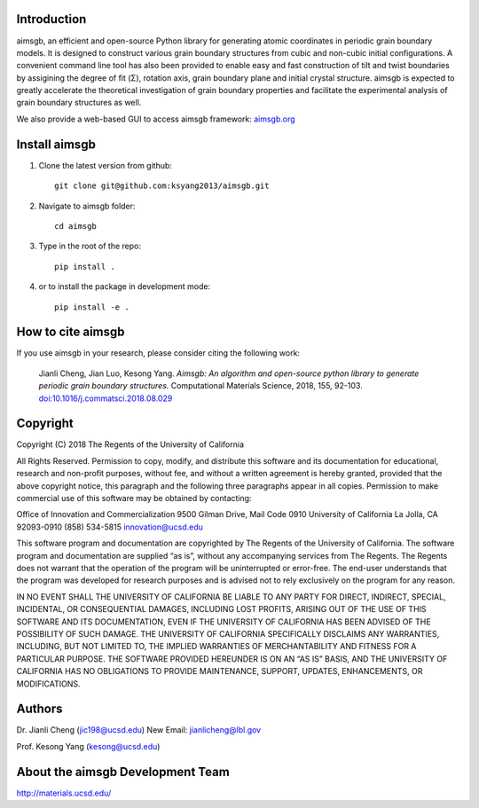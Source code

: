 Introduction
============
aimsgb, an efficient and open-source Python library for generating atomic coordinates in periodic grain boundary models. It is designed to
construct various grain boundary structures from cubic and non-cubic initial
configurations. A convenient command line tool has also been provided to enable
easy and fast construction of tilt and twist boundaries by assigining the degree
of fit (Σ), rotation axis, grain boundary plane and initial crystal structure.
aimsgb is expected to greatly accelerate the theoretical investigation of
grain boundary properties and facilitate the experimental analysis of grain
boundary structures as well.

We also provide a web-based GUI to access aimsgb framework: `aimsgb.org
<http://aimsgb.org/>`_

Install aimsgb
==============
1. Clone the latest version from github::

    git clone git@github.com:ksyang2013/aimsgb.git

2. Navigate to aimsgb folder::

    cd aimsgb

3. Type in the root of the repo::

    pip install .

4. or to install the package in development mode::

    pip install -e .


How to cite aimsgb
==================

If you use aimsgb in your research, please consider citing the following work:

    Jianli Cheng, Jian Luo, Kesong Yang. *Aimsgb: An algorithm and open-source python
    library to generate periodic grain boundary structures.* Computational Materials
    Science, 2018, 155, 92-103. `doi:10.1016/j.commatsci.2018.08.029
    <https://doi.org/10.1016/j.commatsci.2018.08.029>`_


Copyright
=========
Copyright (C) 2018 The Regents of the University of California

All Rights Reserved. Permission to copy, modify, and distribute this software and its documentation for educational, research and non-profit purposes, without fee, and without a written agreement is hereby granted, provided that the above copyright notice, this paragraph and the following three paragraphs appear in all copies. Permission to make commercial use of this software may be obtained by contacting:

Office of Innovation and Commercialization
9500 Gilman Drive, Mail Code 0910
University of California
La Jolla, CA 92093-0910
(858) 534-5815
innovation@ucsd.edu

This software program and documentation are copyrighted by The Regents of the University of California. The software program and documentation are supplied “as is”, without any accompanying services from The Regents. The Regents does not warrant that the operation of the program will be uninterrupted or error-free. The end-user understands that the program was developed for research purposes and is advised not to rely exclusively on the program for any reason.

IN NO EVENT SHALL THE UNIVERSITY OF CALIFORNIA BE LIABLE TO ANY PARTY FOR DIRECT, INDIRECT, SPECIAL, INCIDENTAL, OR CONSEQUENTIAL DAMAGES, INCLUDING LOST PROFITS, ARISING OUT OF THE USE OF THIS SOFTWARE AND ITS DOCUMENTATION, EVEN IF THE UNIVERSITY OF CALIFORNIA HAS BEEN ADVISED OF THE POSSIBILITY OF SUCH DAMAGE. THE UNIVERSITY OF CALIFORNIA SPECIFICALLY DISCLAIMS ANY WARRANTIES, INCLUDING, BUT NOT LIMITED TO, THE IMPLIED WARRANTIES OF MERCHANTABILITY AND FITNESS FOR A PARTICULAR PURPOSE. THE SOFTWARE PROVIDED HEREUNDER IS ON AN “AS IS” BASIS, AND THE UNIVERSITY OF CALIFORNIA HAS NO OBLIGATIONS TO PROVIDE MAINTENANCE, SUPPORT, UPDATES, ENHANCEMENTS, OR MODIFICATIONS.


Authors
=======
Dr. Jianli Cheng (jic198@ucsd.edu)
New Email: jianlicheng@lbl.gov

Prof. Kesong Yang  (kesong@ucsd.edu)

About the aimsgb Development Team
=================================
http://materials.ucsd.edu/
